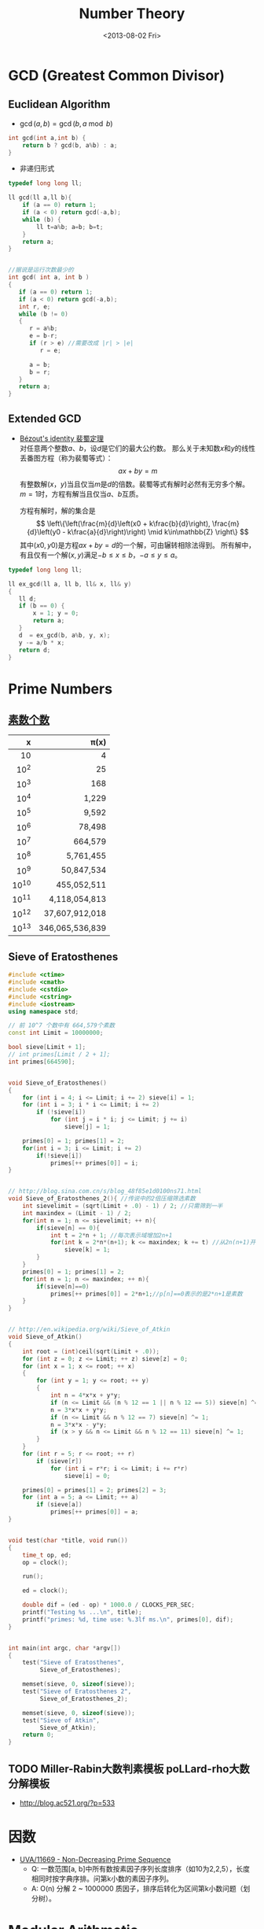 #+TITLE: Number Theory
#+DATE: <2013-08-02 Fri>

* GCD (Greatest Common Divisor)

** Euclidean Algorithm

- \(\gcd(a, b) = \gcd(b, a \bmod b)\)
#+begin_src cpp
int gcd(int a,int b) {
	return b ? gcd(b, a%b) : a;
}
#+end_src

- 非递归形式
#+begin_src cpp
typedef long long ll;

ll gcd(ll a,ll b){
    if (a == 0) return 1;
    if (a < 0) return gcd(-a,b);
    while (b) {
        ll t=a%b; a=b; b=t;
    }
    return a;
}


//据说是运行次数最少的
int gcd( int a, int b )
{
   if (a == 0) return 1;
   if (a < 0) return gcd(-a,b);
   int r, e;
   while (b != 0)
   {
      r = a%b;
      e = b-r;
      if (r > e) //需要改成 |r| > |e|
         r = e;

      a = b;
      b = r;
   }
   return a;
}
#+end_src

** Extended GCD

- [[http://zh.wikipedia.org/wiki/%E8%A3%B4%E8%9C%80%E5%AE%9A%E7%90%86][Bézout's identity 裴蜀定理]]\\
  对任意两个整数\(a\)、\(b\)，设\(d\)是它们的最大公约数。
  那么关于未知数\(x\)和\(y\)的线性丢番图方程（称为裴蜀等式）：
  \[ax + by = m\]
  有整数解\((x，y)\)当且仅当\(m\)是\(d\)的倍数。裴蜀等式有解时必然有无穷多个解。
  \(m=1\)时，方程有解当且仅当\(a\)、\(b\)互质。

  方程有解时，解的集合是
  \[
  \left\{\left(\frac{m}{d}\left(x0 + k\frac{b}{d}\right), \frac{m}{d}\left(y0 - k\frac{a}{d}\right)\right) \mid k\in\mathbb{Z} \right\}
  \]
  其中\((x0,y0)\)是方程\(ax + by = d\)的一个解，可由辗转相除法得到。
  所有解中，有且仅有一个解\((x,y)\)满足\(-b \leq x \leq b\)，\(-a \leq y \leq a\)。

#+begin_src cpp
typedef long long ll;

ll ex_gcd(ll a, ll b, ll& x, ll& y)
{
   ll d;
   if (b == 0) {
       x = 1; y = 0;
       return a;
   }
   d  = ex_gcd(b, a%b, y, x);
   y -= a/b * x;
   return d;
}
#+end_src

* Prime Numbers

** [[http://en.wikipedia.org/wiki/Prime-counting_function#Table_of_.CF.80.28x.29.2C_x_.2F_ln_x.2C_and_li.28x.29][素数个数]]

   |     x |          \pi(x) |
   |-------+-----------------|
   |   <r> |             <r> |
   |    10 |               4 |
   |  10^2 |              25 |
   |  10^3 |             168 |
   |  10^4 |           1,229 |
   |  10^5 |           9,592 |
   |  10^6 |          78,498 |
   |  10^7 |         664,579 |
   |  10^8 |       5,761,455 |
   |  10^9 |      50,847,534 |
   | 10^10 |     455,052,511 |
   | 10^11 |   4,118,054,813 |
   | 10^12 |  37,607,912,018 |
   | 10^13 | 346,065,536,839 |
   
** Sieve of Eratosthenes

#+begin_src cpp
#include <ctime>
#include <cmath>
#include <cstdio>
#include <cstring>
#include <iostream>
using namespace std;

// 前 10^7 个数中有 664,579个素数
const int Limit = 10000000;

bool sieve[Limit + 1];
// int primes[Limit / 2 + 1];
int primes[664590];


void Sieve_of_Eratosthenes()
{
    for (int i = 4; i <= Limit; i += 2) sieve[i] = 1;
	for (int i = 3; i * i <= Limit; i += 2)
        if (!sieve[i])
            for (int j = i * i; j <= Limit; j += i)
                sieve[j] = 1;
    
    primes[0] = 1; primes[1] = 2;
	for(int i = 3; i <= Limit; i += 2)
		if(!sieve[i])
			primes[++ primes[0]] = i;
}


// http://blog.sina.com.cn/s/blog_48f85e1d0100ns71.html
void Sieve_of_Eratosthenes_2(){ //传说中的2倍压缩筛选素数
    int sievelimit = (sqrt(Limit + .0) - 1) / 2; //只需筛到一半
    int maxindex = (Limit - 1) / 2;
    for(int n = 1; n <= sievelimit; ++ n){
        if(sieve[n] == 0){
            int t = 2*n + 1; //每次表示域增加2n+1
            for(int k = 2*n*(n+1); k <= maxindex; k += t) //从2n(n+1)开始
                sieve[k] = 1;
        }
    }
    primes[0] = 1; primes[1] = 2;
    for(int n = 1; n <= maxindex; ++ n){
        if(sieve[n]==0)
            primes[++ primes[0]] = 2*n+1;//p[n]==0表示的是2*n+1是素数
    }
}


// http://en.wikipedia.org/wiki/Sieve_of_Atkin
void Sieve_of_Atkin()
{
    int root = (int)ceil(sqrt(Limit + .0));
    for (int z = 0; z <= Limit; ++ z) sieve[z] = 0;
    for (int x = 1; x <= root; ++ x)
    {
        for (int y = 1; y <= root; ++ y)
        {
            int n = 4*x*x + y*y;
            if (n <= Limit && (n % 12 == 1 || n % 12 == 5)) sieve[n] ^= 1;
            n = 3*x*x + y*y;
            if (n <= Limit && n % 12 == 7) sieve[n] ^= 1;
            n = 3*x*x - y*y;
            if (x > y && n <= Limit && n % 12 == 11) sieve[n] ^= 1;
        }
    }
    for (int r = 5; r <= root; ++ r)
        if (sieve[r])
            for (int i = r*r; i <= Limit; i += r*r)
                sieve[i] = 0;
    
    primes[0] = primes[1] = 2; primes[2] = 3;
    for (int a = 5; a <= Limit; ++ a)
        if (sieve[a])
            primes[++ primes[0]] = a;
}


void test(char *title, void run())
{
    time_t op, ed;
    op = clock();
    
    run();
    
    ed = clock();

    double dif = (ed - op) * 1000.0 / CLOCKS_PER_SEC;
    printf("Testing %s ...\n", title);
    printf("primes: %d, time use: %.3lf ms.\n", primes[0], dif);
}


int main(int argc, char *argv[])
{
    test("Sieve of Eratosthenes",
         Sieve_of_Eratosthenes);
    
    memset(sieve, 0, sizeof(sieve));
    test("Sieve of Eratosthenes 2",
         Sieve_of_Eratosthenes_2);
    
    memset(sieve, 0, sizeof(sieve));
    test("Sieve of Atkin",
         Sieve_of_Atkin);
    return 0;
}
#+end_src

** TODO Miller-Rabin大数判素模板 poLLard-rho大数分解模板

- http://blog.ac521.org/?p=533

* 因数

+ [[http://uva.onlinejudge.org/index.php?option=com_onlinejudge&Itemid=8&page=show_problem&problem=2716][UVA/11669 - Non-Decreasing Prime Sequence]]
  - Q: 一数范围[a, b]中所有数按素因子序列长度排序（如10为2,2,5），长度相同时按字典序排。问第k小数的素因子序列。
  - A: O(n) 分解 2 ~ 1000000 质因子，排序后转化为区间第k小数问题（划分树）。
    
* Modular Arithmetic

** Modular Exponentiation

#+begin_src cpp
typedef long long ll;
int fastpow(ll a, int b, int c)
{
    ll r = 1 % c;
    while(b)
    {
        if (b & 1)
            r = r * a % c;
        b >>= 1;
        a = a * a % c;
    }
    return (int)r;
}
#+end_src

http://stackoverflow.com/questions/9818129/fastest-algorithm-to-compute-a2nm

** Modular Multiplicative Inverse
** Congruence

- [[http://zh.wikipedia.org/wiki/%E5%90%8C%E4%BD%99#.E6.80.A7.E8.B4.A8][性质]]
  - \(\large a \equiv b \pmod{m} \Rightarrow m | (a-b)\)

  - 传递性
    \[
    \left. \begin{matrix}
    a \equiv b \pmod{m} \\
    b \equiv c \pmod{m}
    \end{matrix} \right\} \Rightarrow a \equiv c \pmod{m}
    \]

  - 加减
    \[
    \left. \begin{matrix}
    a \equiv b \pmod{m} \\
    c \equiv d\pmod{m}
    \end{matrix} \right\} \Rightarrow \left\{ \begin{matrix} a \pm c \equiv b \pm d \pmod{m} \\ ac \equiv bd \pmod{m} \end{matrix} \right.
    \]

  - 变小
    \[a \equiv b \pmod{cn} \Rightarrow a \equiv b \pmod n\]
    \[
    \left. \begin{matrix}
    a \equiv b \pmod{m} \\
    n|m
    \end{matrix} \right\} \Rightarrow a \equiv b \pmod n
    \]

  - 线性同余解的性质
    \[
    \left. \begin{matrix}
    a \equiv b \pmod{m_1} \\
    a \equiv b \pmod{m_2} \\
    \vdots \\
    a \equiv b \pmod{m_n} \\
    (n \ge 2)
    \end{matrix} \right\} \Rightarrow a \equiv b \pmod{lcm(m_1,m_2,\cdots,m_n)}
    \]

** Linear Congruence Theorem

see: http://zh.wikipedia.org/wiki/线性同余方程

形如 \(ax \equiv b \pmod{n}\) 的方程当且仅当 \(\gcd(a,n)|b\) 时有解，解为
\[
\left\{ x_0 + k\frac{n}{\gcd(a,n)} \mid k \in \mathbb{Z} \right\}.
\]
在 \(\mod{n}\) 的完全剩余系 \({0,1,\cdots,n-1}\) 中，恰有 \(d\) 个解。

- 求解\\
  若 \(\gcd(a,n)|b\) ，
  由裴蜀定理，存在整数对 \((r,s)\) 使得 \(ar + sn = \gcd(a,n)\)，因此 \(\large x = r\frac{b}{\gcd(a,n)}\) 是方程的一个解。
  其他的解都关于 \(\large\frac{n}{\gcd(a,n)}\) 与 \(x\) 同余。

** Chinese Remainder Theorem

- 定义
  \(n_1,n_2,\cdots,n_k\) 两两互质，对于序列\(a_1,a_2,\cdots,a_k\)，满足以下同余方程组，求解 \(x\) 。
  \[
  \begin{align}
  x &\equiv a_1 \pmod{n_1} \\
  x &\equiv a_2 \pmod{n_2} \\
  &{}\  \  \vdots \\
  x &\equiv a_k \pmod{n_k}
  \end{align}
  \]

see: http://www.stubc.com/thread-2918-1-7.html
#+begin_src cpp
typedef long long ll;

ll ex_gcd(ll a, ll b, ll& x, ll& y)
{
   ll d;
   if (b == 0) {
       x = 1; y = 0;
       return a;
   }
   d  = ex_gcd(b, a%b, y, x);
   y -= a/b * x;
   return d;
}

ll Chinese_Remainder(ll* a, ll* n, int k) {
    ll N = 1, r = 0;
    for (int i = 0; i < k; ++ i)
        N *= n[i];
    for (int i = 0; i < k; ++ i)
    {
        ll m = N / n[i], x, y;
        ex_gcd(m, n[i], x, y);
        x = (x % n[i] + n[i]) % n[i];
        r = (r + a[i]*m*x) % N;
    }
    return r;
}
#+end_src

- [[http://acm.fzu.edu.cn/problem.php?pid=1402][FZU/1402 - 猪的安家]]
  - A: 模板题

对于一般的情况（即 \(n_1,n_2,\cdots,n_k\) 不两两互质），则满足
\[
a_i \equiv a_j \pmod{\gcd(n_i,n_j)} \qquad \text{for all }i\text{ and }j.
\]
时，[[http://en.wikipedia.org/wiki/Chinese_remainder_theorem#Theorem_statement][有解]]。

see: http://en.wikipedia.org/wiki/Chinese_remainder_theorem#Solution_for_non-coprime_moduli\\
see: http://yzmduncan.iteye.com/blog/1323599\\
see: http://scturtle.is-programmer.com/posts/19363
#+begin_src cpp
typedef long long ll;
typedef pair<ll,ll> mod_p;

ll ex_gcd(ll a, ll b, ll& x, ll& y)
{
   ll d;
   if (b == 0) {
       x = 1; y = 0;
       return a;
   }
   d  = ex_gcd(b, a%b, y, x);
   y -= a/b * x;
   return d;
}

mod_p Chinese_Remainer_Non_Coprime(vector<mod_p> C)
{
    int k = C.size();
    if (k <= 0)
        return make_pair(-1, -1);
    for (int i = k - 2; i >= 0; -- i)
    {
        ll a1 = C[i].first,   n1 = C[i].second;
        ll a2 = C[i+1].first, n2 = C[i+1].second;

        ll c = a2 - a1, p1, p2;
        ll d = ex_gcd(n1, n2, p1, p2);

        if (c % d != 0)
            return make_pair(-1, -1);

        ll t = n2 / d;
        p1 = (c / d * p1 % t + t) % t;
        ll a0 = a1 + n1 * p1;
        ll n0 = n1/d * n2;
        a0 = (a0 % n0 + n0) % n0;

        C[i] = make_pair(a0, n0);
    }
    return C[0];
}
#+end_src

- [[http://poj.org/problem?id%3D2891][POJ/2891 - Strange Way to Express Integers]]
  - A: 模板题
- [[http://acm.hdu.edu.cn/showproblem.php?pid=1573][HDU/1573 - X问题]]
  - Q: 求非互质同余方程组解\(1 \leq x \leq n\)的个数
  - A: 注意0不是解
    
** Fermat's little theorem

- 若\(p\)为质数，\(\large a^{p} \equiv a \pmod{p}\)
- 若\(a\)不是\(p\)的倍数，\(\large a^{p-1} \equiv 1 \pmod{p}\)
  
** Euler's theorem

- 若\(a\),\(n\)互质，\(\large a^{\varphi(n)} \equiv 1 \pmod{n}\)
- 求\(\varphi(n)\)
#+begin_src cpp
int eular(int n)
{
	int r = n;
	for(int i = 2; i * i <= n; ++ i)
        if(n % i == 0) {
            r -= r/i;
            while(n % i == 0)
                n /= i;
        }
	if(n != 1)
        r -= r/n;
	return r;
}
#+end_src
- 预处理版本
#+begin_src cpp
const int MAX_N = 100000 + 100;

int phi[MAX_N];

void euler()
{
    for(int i = 1; i < MAX_N; ++ i) phi[i]=i;
    for(int i = 2; i < MAX_N; i+=2) phi[i]/=2;
    for(int i = 3; i < MAX_N; i+=2)
        if(phi[i] == i)
            for(int j = i ; j < MAX_N; j+=i)
                phi[j] = phi[j]/i * (i-1);
}
#+end_src

** 指数循环节

- [[http://hi.baidu.com/aekdycoin/item/e493adc9a7c0870bad092fd9][AC大牛blog]]
\(x \geq \varphi(n)\)时，
\[
\Large A^x \equiv A^{x \mod \varphi(C) + \varphi(C)} \pmod{C}
\]

* Factorial

** 素因子 p 在 n! 中的个数

#+begin_src cpp
//how many p in n!
int prime_factorial(int p, int n)
{
	int cnt = 0, r = n/p;
	while (r) {
		cnt+=r; r/=p;
	}
	return cnt;
}
#+end_src

* Digital Roots

see: http://en.wikipedia.org/wiki/Digital_root
+ [[http://poj.org/problem?id=1519][POJ/1519 - Digital Roots]] or [[http://acm.hdu.edu.cn/showproblem.php?pid=1013][HDU/1013 - Digital Roots]]
  - A: \(dr(n) = 1 + [n-1\pmod 9]\)

* 应用/综合

+ [[http://acm.hdu.edu.cn/showproblem.php?pid%3D4335][HDU/4335 - What is N?]]
  - Q: 满足\(n^{n!} \equiv b \pmod{P} : (0 \leq n \leq M)\) 的 n 有几个。
    其中 \(0 \leq p \leq 10^5, 1 \leq M \leq 2^{64} - 1\)\\
  - A: 利用指数的循环节，小范围暴力\(0 \leq n \leq P\)即可。

+ [[http://acm.hdu.edu.cn/showproblem.php?pid=4350][HDU/4350 - Card]]
  - A: 可从相对位置不变（环）推得，最小循环长度为\(\frac{R}{\gcd(R,R-L+1)}\)。
